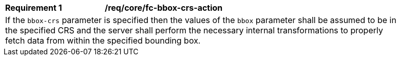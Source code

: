 [[req_crs-bbox-crs-action]]
[width="90%",cols="2,6a"]
|===
|*Requirement {counter:req-id}* |*/req/core/fc-bbox-crs-action* +
2+|If the `bbox-crs` parameter is specified then the values of the `bbox`
parameter shall be assumed to be in the specified CRS and the server shall
perform the necessary internal transformations to properly fetch data from
within the specified bounding box.
|===
